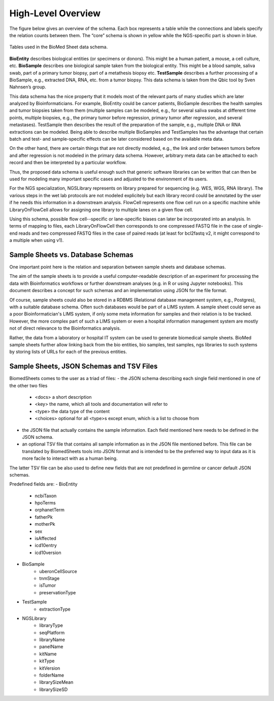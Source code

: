 .. _high_level_overview:

===================
High-Level Overview
===================


The figure below gives an overview of the schema.
Each box represents a table while the connections and labels specify the relation counts between them.
The “core” schema is shown in yellow while the NGS-specific part is shown in blue.

.. figure:: img/overview_tables.png
    :align: center

    Tables used in the BioMed Sheet data schema.

**BioEntity** describes biological entities (or specimens or donors).
This might be a human patient, a mouse, a cell culture, etc.
**BioSample** describes one biological sample taken from the biological entity.
This might be a blood sample, saliva swab, part of a primary tumor biopsy, part of a metathesis biopsy etc.
**TestSample** describes a further processing of a BioSample, e.g., extracted DNA, RNA, etc. from a tumor biopsy.
This data schema is taken from the Qbic tool by Sven Nahnsen’s group.

This data schema has the nice property that it models most of the relevant parts of many studies which are later analyzed by Bioinformaticians.
For example, BioEntity could be cancer patients, BioSample describes the health samples and tumor biopsies taken from them (multiple samples can be modeled, e.g., for several saliva swabs at different time points, multiple biopsies, e.g., the primary tumor before regression, primary tumor after regression, and several metastases).
TestSample then describes the result of the preparation of the sample, e.g., multiple DNA or RNA extractions can be modeled.
Being able to describe multiple BioSamples and TestSamples has the advantage that certain batch and test- and sample-specific effects can be later considered based on the available meta data.

On the other hand, there are certain things that are not directly modeled, e.g., the link and order between tumors before and after regression is not modeled in the primary data schema.
However, arbitrary meta data can be attached to each record and then be interpreted by a particular workflow.

Thus, the proposed data schema is useful enough such that generic software libraries can be written that can then be used for modeling many important specific cases and adjusted to the environment of its users.

For the NGS specialization, NGSLibrary represents on library prepared for sequencing (e.g. WES, WGS, RNA library).
The various steps in the wet lab protocols are not modeled explicitely but each library record could be annotated by the user if he needs this information in a downstream analysis.
FlowCell represents one flow cell run on a specific machine while LibraryOnFlowCell allows for assigning one library to multiple lanes on a given flow cell.

Using this schema, possible flow cell--specific or lane-specific biases can later be incorporated into an analysis.
In terms of mapping to files, each LibraryOnFlowCell then corresponds to one compressed FASTQ file in the case of single-end reads and two compressed FASTQ files in the case of paired reads (at least for bcl2fastq v2, it might correspond to a multiple when using v1).

----------------------------------
Sample Sheets vs. Database Schemas
----------------------------------

One important point here is the relation and separation between sample sheets and database schemas.

The aim of the sample sheets is to provide a useful computer-readable description of an experiment for processing the data with Bioinformatics workflows or further downstream analyses (e.g. in R or using Jupyter notebooks).
This document describes a concept for such schemas and an implementation using JSON for the file format.

Of course, sample sheets could also be stored in a RDBMS (Relational database management system, e.g., Postgres), with a suitable database schema.
Often such databases would be part of a LIMS system.
A sample sheet could serve as a poor Bioinformatician's LIMS system, if only some meta information for samples and their relation is to be tracked.
However, the more complex part of such a LIMS system or even a hospital information management system are mostly not of direct relevance to the Bioinformatics analysis.

Rather, the data from a laboratory or hospital IT system can be used to generate biomedical sample sheets.
BioMed sample sheets further allow linking back from the bio entities, bio samples, test samples, ngs libraries to such systems by storing lists of URLs for each of the previous entities.

-----------------------------------------
Sample Sheets, JSON Schemas and TSV Files
-----------------------------------------

BiomedSheets comes to the user as a triad of files:
- the JSON schema describing each single field mentioned in one of the other two files
    - <docs> a short description
    - <key> the name, which all tools and documentation will refer to
    - <type> the data type of the content
    - <choices> optional for all <type>s except enum, which is a list to choose from
- the JSON file that actually contains the sample information. Each field mentioned here needs to be defined in the JSON schema.
- an optional TSV file that contains all sample information as in the JSON file mentioned before. This file can be translated by BiomedSheets tools into JSON format and is intended to be the preferred way to input data as it is more facile to interact with as a human being.

The latter TSV file can be also used to define new fields that are not predefined in germline or cancer default JSON schemas.

Predefined fields are:
- BioEntity
    - ncbiTaxon
    - hpoTerms
    - orphanetTerm
    - fatherPk
    - motherPk
    - sex
    - isAffected
    - icd10entry
    - icd10version
- BioSample
    - uberonCellSource
    - tnmStage
    - isTumor
    - preservationType
- TestSample
    - extractionType
- NGSLibrary
    - libraryType
    - seqPlatform
    - libraryName
    - panelName
    - kitName
    - kitType
    - kitVersion
    - folderName
    - librarySizeMean
    - librarySizeSD
